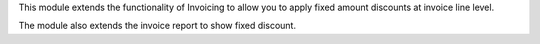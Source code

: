This module extends the functionality of Invoicing to allow you to apply fixed
amount discounts at invoice line level.

The module also extends the invoice report to show fixed discount.
